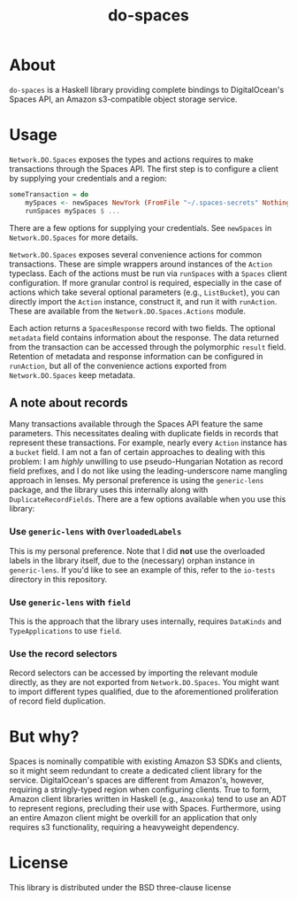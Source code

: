 #+TITLE: do-spaces

* About
  ~do-spaces~ is a Haskell library providing complete bindings to DigitalOcean's Spaces API, an Amazon s3-compatible object storage service.

* Usage
~Network.DO.Spaces~ exposes the types and actions requires to make transactions through the Spaces API. The first step is to configure a client by supplying your credentials and a region:
#+begin_src haskell
someTransaction = do
    mySpaces <- newSpaces NewYork (FromFile "~/.spaces-secrets" Nothing)
    runSpaces mySpaces $ ...
#+end_src
There are a few options for supplying your credentials. See ~newSpaces~ in ~Network.DO.Spaces~ for more details.

~Network.DO.Spaces~ exposes several convenience actions for common transactions. These are simple wrappers around instances of the ~Action~ typeclass. Each of the actions must be run via ~runSpaces~ with a ~Spaces~ client configuration. If more granular control is required, especially in the case of actions which take several optional parameters (e.g., ~ListBucket~), you can directly import the ~Action~ instance, construct it, and run it with ~runAction~. These are available from the ~Network.DO.Spaces.Actions~ module.

Each action returns a ~SpacesResponse~ record with two fields. The optional ~metadata~ field contains information about the response. The data returned from the transaction can be accessed through the polymorphic ~result~ field. Retention of metadata and response information can be configured in ~runAction~, but all of the convenience actions exported from ~Network.DO.Spaces~ keep metadata.

** A note about records
Many transactions available through the Spaces API feature the same parameters. This necessitates dealing with duplicate fields in records that represent these transactions. For example, nearly every ~Action~ instance has a ~bucket~ field. I am not a fan of certain approaches to dealing with this problem: I am /highly/ unwilling to use pseudo-Hungarian Notation as record field prefixes, and I do not like using the leading-underscore name mangling approach in lenses. My personal preference is using the ~generic-lens~ package, and the library uses this internally along with ~DuplicateRecordFields~. There are a few options available when you use this library:

*** Use ~generic-lens~ with ~OverloadedLabels~
This is my personal preference. Note that I did *not* use the overloaded labels in the library itself, due to the (necessary) orphan instance in ~generic-lens~. If you'd like to see an example of this, refer to the ~io-tests~ directory in this repository.

*** Use ~generic-lens~ with ~field~
This is the approach that the library uses internally, requires ~DataKinds~ and ~TypeApplications~ to use ~field~.

*** Use the record selectors
Record selectors can be accessed by importing the relevant module directly, as they are not exported from ~Network.DO.Spaces~. You might want to import different types qualified, due to the aforementioned proliferation of record field duplication.

* But why?
Spaces is nominally compatible with existing Amazon S3 SDKs and clients, so it might seem redundant to create a dedicated client library for the service. DigitalOcean's spaces are different from Amazon's, however, requiring a stringly-typed region when configuring clients. True to form, Amazon client libraries written in Haskell (e.g., ~Amazonka~) tend to use an ADT to represent regions, precluding their use with Spaces. Furthermore, using an entire Amazon client might be overkill for an application that only requires s3 functionality, requiring a heavyweight dependency.

* License
  This library is distributed under the BSD three-clause license
